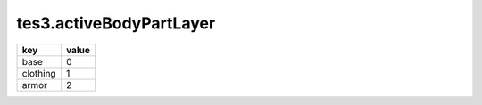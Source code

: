tes3.activeBodyPartLayer
====================================================================================================

======== =====
key      value
======== =====
base     0
clothing 1
armor    2
======== =====
